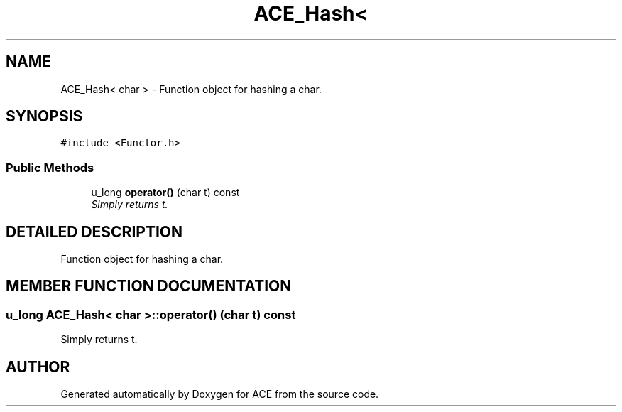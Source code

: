 .TH ACE_Hash< char > 3 "5 Oct 2001" "ACE" \" -*- nroff -*-
.ad l
.nh
.SH NAME
ACE_Hash< char > \- Function object for hashing a char. 
.SH SYNOPSIS
.br
.PP
\fC#include <Functor.h>\fR
.PP
.SS Public Methods

.in +1c
.ti -1c
.RI "u_long \fBoperator()\fR (char t) const"
.br
.RI "\fISimply returns t.\fR"
.in -1c
.SH DETAILED DESCRIPTION
.PP 
Function object for hashing a char.
.PP
.SH MEMBER FUNCTION DOCUMENTATION
.PP 
.SS u_long \fBACE_Hash\fR< char >::operator() (char t) const
.PP
Simply returns t.
.PP


.SH AUTHOR
.PP 
Generated automatically by Doxygen for ACE from the source code.